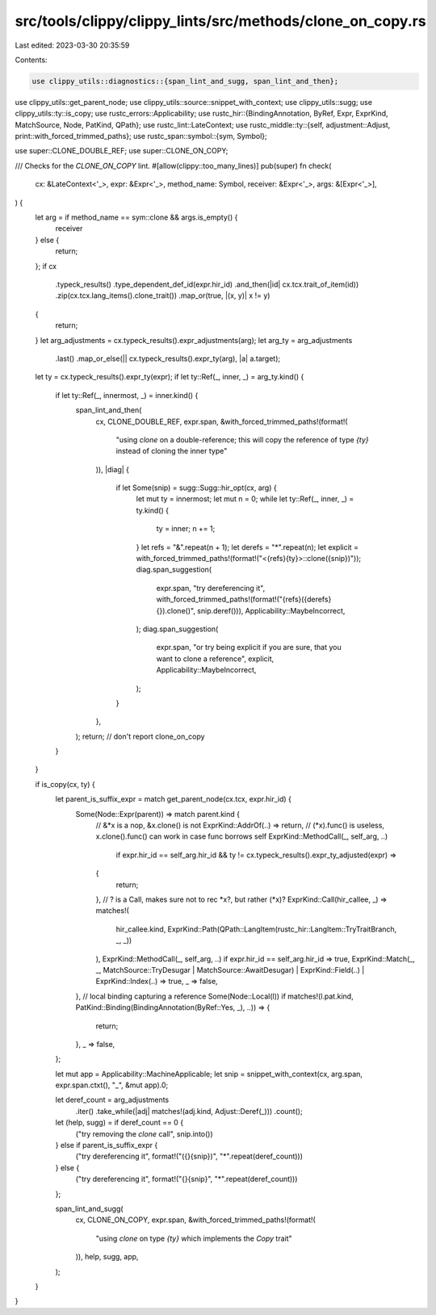 src/tools/clippy/clippy_lints/src/methods/clone_on_copy.rs
==========================================================

Last edited: 2023-03-30 20:35:59

Contents:

.. code-block:: rs

    use clippy_utils::diagnostics::{span_lint_and_sugg, span_lint_and_then};
use clippy_utils::get_parent_node;
use clippy_utils::source::snippet_with_context;
use clippy_utils::sugg;
use clippy_utils::ty::is_copy;
use rustc_errors::Applicability;
use rustc_hir::{BindingAnnotation, ByRef, Expr, ExprKind, MatchSource, Node, PatKind, QPath};
use rustc_lint::LateContext;
use rustc_middle::ty::{self, adjustment::Adjust, print::with_forced_trimmed_paths};
use rustc_span::symbol::{sym, Symbol};

use super::CLONE_DOUBLE_REF;
use super::CLONE_ON_COPY;

/// Checks for the `CLONE_ON_COPY` lint.
#[allow(clippy::too_many_lines)]
pub(super) fn check(
    cx: &LateContext<'_>,
    expr: &Expr<'_>,
    method_name: Symbol,
    receiver: &Expr<'_>,
    args: &[Expr<'_>],
) {
    let arg = if method_name == sym::clone && args.is_empty() {
        receiver
    } else {
        return;
    };
    if cx
        .typeck_results()
        .type_dependent_def_id(expr.hir_id)
        .and_then(|id| cx.tcx.trait_of_item(id))
        .zip(cx.tcx.lang_items().clone_trait())
        .map_or(true, |(x, y)| x != y)
    {
        return;
    }
    let arg_adjustments = cx.typeck_results().expr_adjustments(arg);
    let arg_ty = arg_adjustments
        .last()
        .map_or_else(|| cx.typeck_results().expr_ty(arg), |a| a.target);

    let ty = cx.typeck_results().expr_ty(expr);
    if let ty::Ref(_, inner, _) = arg_ty.kind() {
        if let ty::Ref(_, innermost, _) = inner.kind() {
            span_lint_and_then(
                cx,
                CLONE_DOUBLE_REF,
                expr.span,
                &with_forced_trimmed_paths!(format!(
                    "using `clone` on a double-reference; \
                    this will copy the reference of type `{ty}` instead of cloning the inner type"
                )),
                |diag| {
                    if let Some(snip) = sugg::Sugg::hir_opt(cx, arg) {
                        let mut ty = innermost;
                        let mut n = 0;
                        while let ty::Ref(_, inner, _) = ty.kind() {
                            ty = inner;
                            n += 1;
                        }
                        let refs = "&".repeat(n + 1);
                        let derefs = "*".repeat(n);
                        let explicit = with_forced_trimmed_paths!(format!("<{refs}{ty}>::clone({snip})"));
                        diag.span_suggestion(
                            expr.span,
                            "try dereferencing it",
                            with_forced_trimmed_paths!(format!("{refs}({derefs}{}).clone()", snip.deref())),
                            Applicability::MaybeIncorrect,
                        );
                        diag.span_suggestion(
                            expr.span,
                            "or try being explicit if you are sure, that you want to clone a reference",
                            explicit,
                            Applicability::MaybeIncorrect,
                        );
                    }
                },
            );
            return; // don't report clone_on_copy
        }
    }

    if is_copy(cx, ty) {
        let parent_is_suffix_expr = match get_parent_node(cx.tcx, expr.hir_id) {
            Some(Node::Expr(parent)) => match parent.kind {
                // &*x is a nop, &x.clone() is not
                ExprKind::AddrOf(..) => return,
                // (*x).func() is useless, x.clone().func() can work in case func borrows self
                ExprKind::MethodCall(_, self_arg, ..)
                    if expr.hir_id == self_arg.hir_id && ty != cx.typeck_results().expr_ty_adjusted(expr) =>
                {
                    return;
                },
                // ? is a Call, makes sure not to rec *x?, but rather (*x)?
                ExprKind::Call(hir_callee, _) => matches!(
                    hir_callee.kind,
                    ExprKind::Path(QPath::LangItem(rustc_hir::LangItem::TryTraitBranch, _, _))
                ),
                ExprKind::MethodCall(_, self_arg, ..) if expr.hir_id == self_arg.hir_id => true,
                ExprKind::Match(_, _, MatchSource::TryDesugar | MatchSource::AwaitDesugar)
                | ExprKind::Field(..)
                | ExprKind::Index(..) => true,
                _ => false,
            },
            // local binding capturing a reference
            Some(Node::Local(l)) if matches!(l.pat.kind, PatKind::Binding(BindingAnnotation(ByRef::Yes, _), ..)) => {
                return;
            },
            _ => false,
        };

        let mut app = Applicability::MachineApplicable;
        let snip = snippet_with_context(cx, arg.span, expr.span.ctxt(), "_", &mut app).0;

        let deref_count = arg_adjustments
            .iter()
            .take_while(|adj| matches!(adj.kind, Adjust::Deref(_)))
            .count();
        let (help, sugg) = if deref_count == 0 {
            ("try removing the `clone` call", snip.into())
        } else if parent_is_suffix_expr {
            ("try dereferencing it", format!("({}{snip})", "*".repeat(deref_count)))
        } else {
            ("try dereferencing it", format!("{}{snip}", "*".repeat(deref_count)))
        };

        span_lint_and_sugg(
            cx,
            CLONE_ON_COPY,
            expr.span,
            &with_forced_trimmed_paths!(format!(
                "using `clone` on type `{ty}` which implements the `Copy` trait"
            )),
            help,
            sugg,
            app,
        );
    }
}


